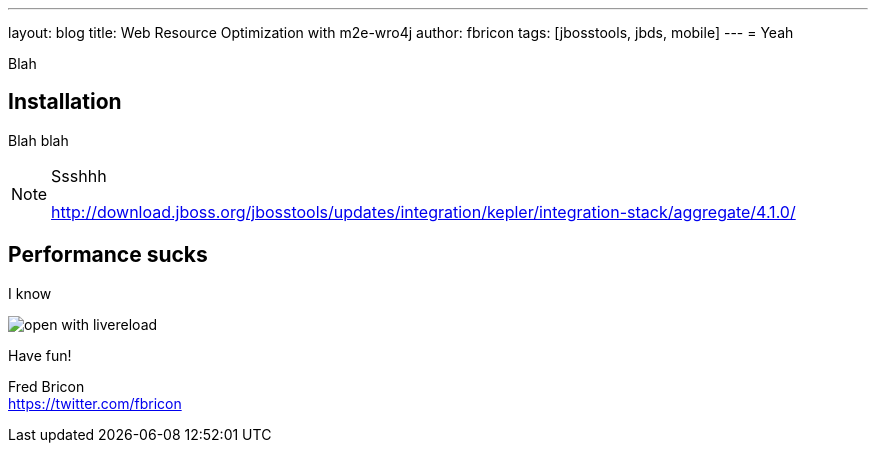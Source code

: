 ---
layout: blog
title: Web Resource Optimization with m2e-wro4j
author: fbricon
tags: [jbosstools, jbds, mobile]
---
= Yeah

Blah

== Installation

Blah blah

[NOTE]
====
Ssshhh

http://download.jboss.org/jbosstools/updates/integration/kepler/integration-stack/aggregate/4.1.0/
====

== Performance sucks

I know

image::open-with-livereload.png[]



Have fun!

Fred Bricon +
https://twitter.com/fbricon